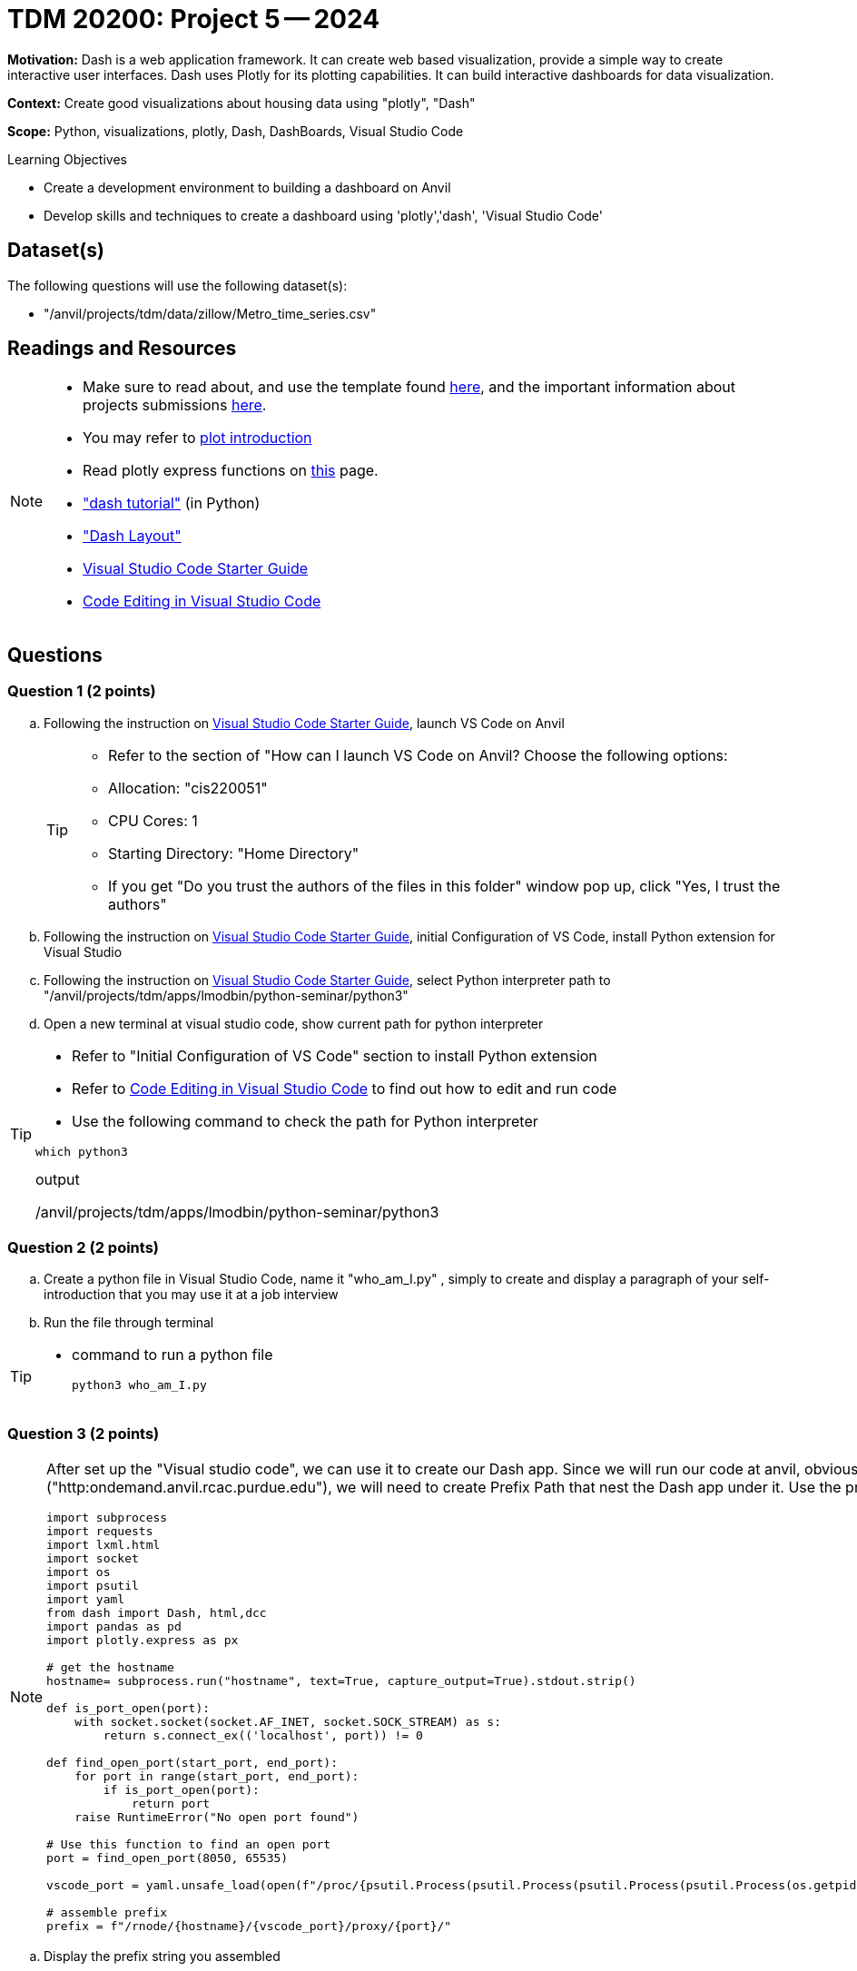 = TDM 20200: Project 5 -- 2024

**Motivation:** Dash is a web application framework. It can create web based visualization, provide a simple way to create interactive user interfaces. Dash uses Plotly for its plotting capabilities. It can build interactive dashboards for data visualization. 

**Context:** Create good visualizations about housing data using "plotly", "Dash"

**Scope:** Python, visualizations, plotly, Dash, DashBoards, Visual Studio Code

.Learning Objectives
****
- Create a development environment to building a dashboard on Anvil 
- Develop skills and techniques to create a dashboard using 'plotly','dash', 'Visual Studio Code'
****

== Dataset(s)

The following questions will use the following dataset(s):

- "/anvil/projects/tdm/data/zillow/Metro_time_series.csv"


== Readings and Resources

[NOTE]
====
- Make sure to read about, and use the template found xref:templates.adoc[here], and the important information about projects submissions xref:submissions.adoc[here].
- You may refer to https://plot.ly/python[plot introduction]
- Read plotly express functions on https://plotly.com/python/plotly-express/[this] page. 
- https://dash.plotly.com/tutorial["dash tutorial"] (in Python)
- https://dash.plotly.com/layout["Dash Layout"]
- https://the-examples-book.com/starter-guides/tools-and-standards/vscode[Visual Studio Code Starter Guide]
- https://code.visualstudio.com/docs/introvideos/codeediting[Code Editing in Visual Studio Code]
====

== Questions

=== Question 1 (2 points)
[loweralpha]
.. Following the instruction on https://the-examples-book.com/starter-guides/tools-and-standards/vscode[Visual Studio Code Starter Guide], launch VS Code on Anvil
+
[TIP]
====
- Refer to the section of "How can I launch VS Code on Anvil? Choose the following options:

    - Allocation: "cis220051"
    - CPU Cores: 1
    - Starting Directory: "Home Directory"

- If you get "Do you trust the authors of the files in this folder" window pop up, click "Yes, I trust the authors"

====

..  Following the instruction on https://the-examples-book.com/starter-guides/tools-and-standards/vscode[Visual Studio Code Starter Guide], initial Configuration of VS Code, install Python extension for Visual Studio 

.. Following the instruction on https://the-examples-book.com/starter-guides/tools-and-standards/vscode[Visual Studio Code Starter Guide], select Python interpreter path to "/anvil/projects/tdm/apps/lmodbin/python-seminar/python3"
.. Open a new terminal at visual studio code, show current path for python interpreter 

[TIP]
====
- Refer to "Initial Configuration of VS Code" section to install Python extension
- Refer to https://code.visualstudio.com/docs/introvideos/codeediting[Code Editing in Visual Studio Code] to find out how to edit and run code
- Use the following command to check the path for Python interpreter
[source,python]
----
which python3
----
.output
/anvil/projects/tdm/apps/lmodbin/python-seminar/python3
====

=== Question 2 (2 points)

.. Create a python file in Visual Studio Code, name it "who_am_I.py" , simply to create and display a paragraph of your self-introduction that you may use it at a job interview 
.. Run the file through terminal 

[TIP]
====
- command to run a python file 
[source,python]
python3 who_am_I.py
====

=== Question 3 (2 points)

[NOTE]
====
After set up the "Visual studio code", we can use it to create our Dash app. Since we will run our code at anvil, obviously it will not run at the root path or root url ("http:ondemand.anvil.rcac.purdue.edu"), we will need to create Prefix Path that nest the Dash app under it. Use the provided code to assemble the Prefix Path
[source,python]
----
import subprocess
import requests
import lxml.html
import socket
import os
import psutil
import yaml
from dash import Dash, html,dcc
import pandas as pd
import plotly.express as px

# get the hostname
hostname= subprocess.run("hostname", text=True, capture_output=True).stdout.strip()
 
def is_port_open(port):
    with socket.socket(socket.AF_INET, socket.SOCK_STREAM) as s:
        return s.connect_ex(('localhost', port)) != 0

def find_open_port(start_port, end_port):
    for port in range(start_port, end_port):
        if is_port_open(port):
            return port
    raise RuntimeError("No open port found")

# Use this function to find an open port
port = find_open_port(8050, 65535)

vscode_port = yaml.unsafe_load(open(f"/proc/{psutil.Process(psutil.Process(psutil.Process(psutil.Process(os.getpid()).ppid()).ppid()).ppid()).ppid()}/cwd/connection.yml", 'r').read()).get("port")

# assemble prefix
prefix = f"/rnode/{hostname}/{vscode_port}/proxy/{port}/"
----
====
.. Display the prefix string you assembled


=== Question 4 (2 points)

.. Now create a Dash app to display your self-introduction online (anvil local hosted webpage)

[TIP]
====
- Read the https://dash.plotly.com/tutorial["dash tutorial"], understand the basic components to create a Dash App.  
- You will need to add additional "requests_pathname_prefix" parameter to `Dash` to specify the URL prefix that the Dash app uses for all its requests. Refer to the following code, modify it if needed
[source, python]
Dash(__name__,request_pathname_prefix = prefix)
- You will need to start the app with "port" parameters, refer to the following code, modify it if needed

app.run(port=port)

- You may start the app with an additional "host" parameter with default value as '0.0.0.0' if you would like to reach the website through all network interface

app.run(host = '0.0.0.0',port=port)
====
 
=== Question 5 (2 points)

.. Now please create a dash app to do Project 4 question 2b - "Use a bar chart to visualize the top 5 regions with the youngest inventory of homes"

[TIP]
====
- Read https://dash.plotly.com/layout["Dash Layout"], understand the basic Dash app layout
- If You get "killed " output from the program, it might due to the size of dataset is too large. Try to use chunksize to read in dataset 
[source,python]
pd.read_csv('/anvil/projects/tdm/data/zillow/Metro_time_series.csv',chunksize=10000)
- Use for loop to read each chunk DataFrame and calculate the aggregate value each chunk, then combine and find the top 5 for the whole dataset

====


Project 05 Assignment Checklist
====
* Jupyter Lab notebook with your code, comments and outputs for the assignment
    ** `firstname-lastname-project05.ipynb` 
* 4 Python files for Question 2-5
* Submit files through Gradescope
====
[WARNING]
====
_Please_ make sure to double check that your submission is complete, and contains all of your code and output before submitting. If you are on a spotty internet connection, it is recommended to download your submission after submitting it to make sure what you _think_ you submitted, was what you _actually_ submitted.

In addition, please review our xref:projects:current-projects:submissions.adoc[submission guidelines] before submitting your project.
====